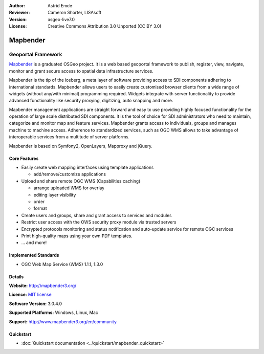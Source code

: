:Author: Astrid Emde
:Reviewer: Cameron Shorter, LISAsoft
:Version: osgeo-live7.0
:License: Creative Commons Attribution 3.0 Unported (CC BY 3.0)

.. image:: ../../images/project_logos/logo-Mapbender3.png
  :scale: 100 %
  :alt: project logo
  :align: right
  :target: http://www.mapbender3.org

.. image:: ../../images/logos/OSGeo_project.png
  :scale: 90 %
  :alt: OSGeo Project
  :align: right
  :target: http://www.osgeo.org


Mapbender
================================================================================

Geoportal Framework
~~~~~~~~~~~~~~~~~~~~~~~~~~~~~~~~~~~~~~~~~~~~~~~~~~~~~~~~~~~~~~~~~~~~~~~~~~~~~~~~

`Mapbender <http://mapbender3.org/en>`_ is a graduated OSGeo project. It is a web based geoportal framework to publish, register, view, navigate, monitor and grant secure access to spatial data infrastructure services.

Mapbender is the tip of the iceberg, a meta layer of software providing access to SDI components adhering to international standards. Mapbender allows users to easily create customised browser clients from a wide range of widgets (without any/with minimal) programming required. Widgets integrate with server functionality to provide advanced functionality like security proxying, digitizing, auto snapping and more.

Mapbender management applications are straight forward and easy to use providing highly focused functionality for the operation of large scale distributed SDI components. It is the tool of choice for SDI administrators who need to maintain, categorize and monitor map and feature services. Mapbender grants access to individuals, groups and manages machine to machine access. Adherence to standardized services, such as OGC WMS allows to take advantage of interoperable services from a multitude of server platforms.

Mapbender is based on Symfony2, OpenLayers, Mapproxy and jQuery. 

.. image:: ../../images/screenshots/800x600/mapbender3_basic_application.png
  :scale: 70%
  :alt: Mapbender application
  :align: right

Core Features
--------------------------------------------------------------------------------

* Easily create web mapping interfaces using template applications  

  * add/remove/customize applications

* Upload and share remote OGC WMS (Capabilities caching) 

  * arrange uploaded WMS for overlay
  * editing layer visibility
  * order
  * format
* Create users and groups, share and grant access to services and modules
* Restrict user access with the OWS security proxy module via trusted servers
* Encrypted protocols monitoring and status notification and auto-update service for remote OGC services 
* Print high-quality maps using your own PDF templates.
* ... and more!

Implemented Standards
--------------------------------------------------------------------------------

* OGC Web Map Service (WMS) 1.1.1, 1.3.0

Details
--------------------------------------------------------------------------------

**Website:** http://mapbender3.org/

**Licence:** `MIT license <http://opensource.org/licenses/MIT>`_

**Software Version:** 3.0.4.0

**Supported Platforms:** Windows, Linux, Mac

**Support:** http://www.mapbender3.org/en/community


Quickstart
--------------------------------------------------------------------------------

* :doc:`Quickstart documentation <../quickstart/mapbender_quickstart>`


